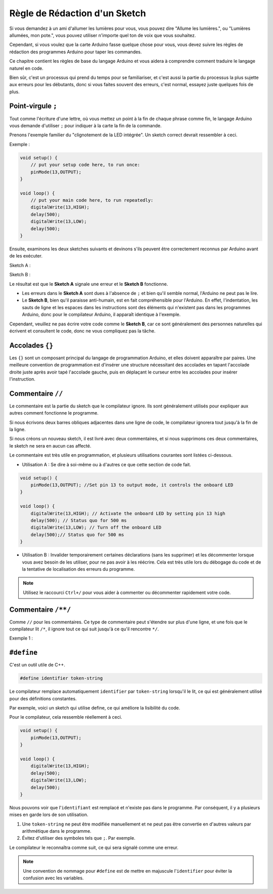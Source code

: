 Règle de Rédaction d'un Sketch
================================

Si vous demandez à un ami d'allumer les lumières pour vous, vous pouvez dire "Allume les lumières.", ou "Lumières allumées, mon pote.", vous pouvez utiliser n'importe quel ton de voix que vous souhaitez.

Cependant, si vous voulez que la carte Arduino fasse quelque chose pour vous, vous devez suivre les règles de rédaction des programmes Arduino pour taper les commandes.

Ce chapitre contient les règles de base du langage Arduino et vous aidera à comprendre comment traduire le langage naturel en code.

Bien sûr, c'est un processus qui prend du temps pour se familiariser, et c'est aussi la partie du processus la plus sujette aux erreurs pour les débutants, donc si vous faites souvent des erreurs, c'est normal, essayez juste quelques fois de plus.


Point-virgule ``;``
---------------------

Tout comme l'écriture d'une lettre, où vous mettez un point à la fin de chaque phrase comme fin, le langage Arduino vous demande d'utiliser ``;`` pour indiquer à la carte la fin de la commande.

Prenons l'exemple familier du "clignotement de la LED intégrée". Un sketch correct devrait ressembler à ceci.

Exemple :

.. code-block:: C

    void setup() {
        // put your setup code here, to run once:
        pinMode(13,OUTPUT); 
    }

    void loop() {
        // put your main code here, to run repeatedly:
        digitalWrite(13,HIGH);
        delay(500);
        digitalWrite(13,LOW);
        delay(500);
    }

Ensuite, examinons les deux sketches suivants et devinons s'ils peuvent être correctement reconnus par Arduino avant de les exécuter.

Sketch A :

.. code-block:: C
    :emphasize-lines: 8,9,10,11

    void setup() {
        // put your setup code here, to run once:
        pinMode(13,OUTPUT); 
    }

    void loop() {
        // put your main code here, to run repeatedly:
        digitalWrite(13,HIGH)
        delay(500)
        digitalWrite(13,LOW)
        delay(500)
    }

Sketch B :

.. code-block:: C
    :emphasize-lines: 8,9,10,11,12,13,14,15,16

    void setup() {
        // put your setup code here, to run once:
        pinMode(13,OUTPUT);
    }
    
    void loop() {
        // put your main code here, to run repeatedly:
        digitalWrite(13,
    HIGH);  delay
        (500
        );
        digitalWrite(13,
        
        LOW);
                delay(500)
        ;
    }

Le résultat est que le **Sketch A** signale une erreur et le **Sketch B** fonctionne.

* Les erreurs dans le **Sketch A** sont dues à l'absence de ``;`` et bien qu'il semble normal, l'Arduino ne peut pas le lire.
* Le **Sketch B**, bien qu'il paraisse anti-humain, est en fait compréhensible pour l'Arduino. En effet, l'indentation, les sauts de ligne et les espaces dans les instructions sont des éléments qui n'existent pas dans les programmes Arduino, donc pour le compilateur Arduino, il apparaît identique à l'exemple.

Cependant, veuillez ne pas écrire votre code comme le **Sketch B**, car ce sont généralement des personnes naturelles qui écrivent et consultent le code, donc ne vous compliquez pas la tâche.


Accolades ``{}``
------------------

Les ``{}`` sont un composant principal du langage de programmation Arduino, et elles doivent apparaître par paires. 
Une meilleure convention de programmation est d'insérer une structure nécessitant des accolades en tapant l'accolade droite juste après avoir tapé l'accolade gauche, puis en déplaçant le curseur entre les accolades pour insérer l'instruction.



Commentaire ``//``
------------------

Le commentaire est la partie du sketch que le compilateur ignore. Ils sont généralement utilisés pour expliquer aux autres comment fonctionne le programme.

Si nous écrivons deux barres obliques adjacentes dans une ligne de code, le compilateur ignorera tout jusqu'à la fin de la ligne.

Si nous créons un nouveau sketch, il est livré avec deux commentaires, et si nous supprimons ces deux commentaires, le sketch ne sera en aucun cas affecté.


.. code-block:: C
    :emphasize-lines: 2,7

    void setup() {
        // put your setup code here, to run once:

    }

    void loop() {
        // put your main code here, to run repeatedly:

    }


Le commentaire est très utile en programmation, et plusieurs utilisations courantes sont listées ci-dessous.

* Utilisation A : Se dire à soi-même ou à d'autres ce que cette section de code fait.

.. code-block:: C

    void setup() {
        pinMode(13,OUTPUT); //Set pin 13 to output mode, it controls the onboard LED
    }

    void loop() {
        digitalWrite(13,HIGH); // Activate the onboard LED by setting pin 13 high
        delay(500); // Status quo for 500 ms
        digitalWrite(13,LOW); // Turn off the onboard LED
        delay(500);// Status quo for 500 ms
    }

* Utilisation B : Invalider temporairement certaines déclarations (sans les supprimer) et les décommenter lorsque vous avez besoin de les utiliser, pour ne pas avoir à les réécrire. Cela est très utile lors du débogage du code et de la tentative de localisation des erreurs du programme.

.. code-block:: C
    :emphasize-lines: 3,4,5,6

    void setup() {
        pinMode(13,OUTPUT);
        // digitalWrite(13,HIGH);
        // delay(1000);
        // digitalWrite(13,LOW);
        // delay(1000);
    }

    void loop() {
        digitalWrite(13,HIGH);
        delay(200);
        digitalWrite(13,LOW);
        delay(200);
    }    

.. note:: 
    Utilisez le raccourci ``Ctrl+/`` pour vous aider à commenter ou décommenter rapidement votre code.

Commentaire ``/**/``
-----------------------

Comme ``//`` pour les commentaires. Ce type de commentaire peut s'étendre sur plus d'une ligne, et une fois que le compilateur lit ``/*``, il ignore tout ce qui suit jusqu'à ce qu'il rencontre ``*/``.

Exemple 1 :

.. code-block:: C
    :emphasize-lines: 1,8,9,10,11

    /* Blink */

    void setup() {
        pinMode(13,OUTPUT); 
    }

    void loop() {
        /*
        The following code will blink the onboard LED
        You can modify the number in delay() to change the blinking frequency
        */
        digitalWrite(13,HIGH); 
        delay(500); 
        digitalWrite(13,LOW); 
        delay(500);
    }


``#define``
--------------

C'est un outil utile de C++.

.. code-block:: C

    #define identifier token-string

Le compilateur remplace automatiquement ``identifier`` par ``token-string`` lorsqu'il le lit, ce qui est généralement utilisé pour des définitions constantes.

Par exemple, voici un sketch qui utilise define, ce qui améliore la lisibilité du code.

.. code-block:: C
    :emphasize-lines: 1,2

    #define ONBOARD_LED 13
    #define DELAY_TIME 500

    void setup() {
        pinMode(ONBOARD_LED,OUTPUT); 
    }

    void loop() {
        digitalWrite(ONBOARD_LED,HIGH); 
        delay(DELAY_TIME); 
        digitalWrite(ONBOARD_LED,LOW); 
        delay(DELAY_TIME);
    }

Pour le compilateur, cela ressemble réellement à ceci.

.. code-block:: C

    void setup() {
        pinMode(13,OUTPUT); 
    }

    void loop() {
        digitalWrite(13,HIGH); 
        delay(500); 
        digitalWrite(13,LOW); 
        delay(500);
    }

Nous pouvons voir que l'``identifiant`` est remplacé et n'existe pas dans le programme.
Par conséquent, il y a plusieurs mises en garde lors de son utilisation.

1. Une ``token-string`` ne peut être modifiée manuellement et ne peut pas être convertie en d'autres valeurs par arithmétique dans le programme.

2. Évitez d'utiliser des symboles tels que ``;``. Par exemple.

.. code-block:: C
    :emphasize-lines: 1

    #define ONBOARD_LED 13;

    void setup() {
        pinMode(ONBOARD_LED,OUTPUT); 
    }

    void loop() {
        digitalWrite(ONBOARD_LED,HIGH); 
    }

Le compilateur le reconnaîtra comme suit, ce qui sera signalé comme une erreur.

.. code-block:: C
    :emphasize-lines: 2,6

    void setup() {
        pinMode(13;,OUTPUT); 
    }

    void loop() {
        digitalWrite(13;,HIGH); 
    }

.. note:: 
    Une convention de nommage pour ``#define`` est de mettre en majuscule l'``identifier`` pour éviter la confusion avec les variables.
